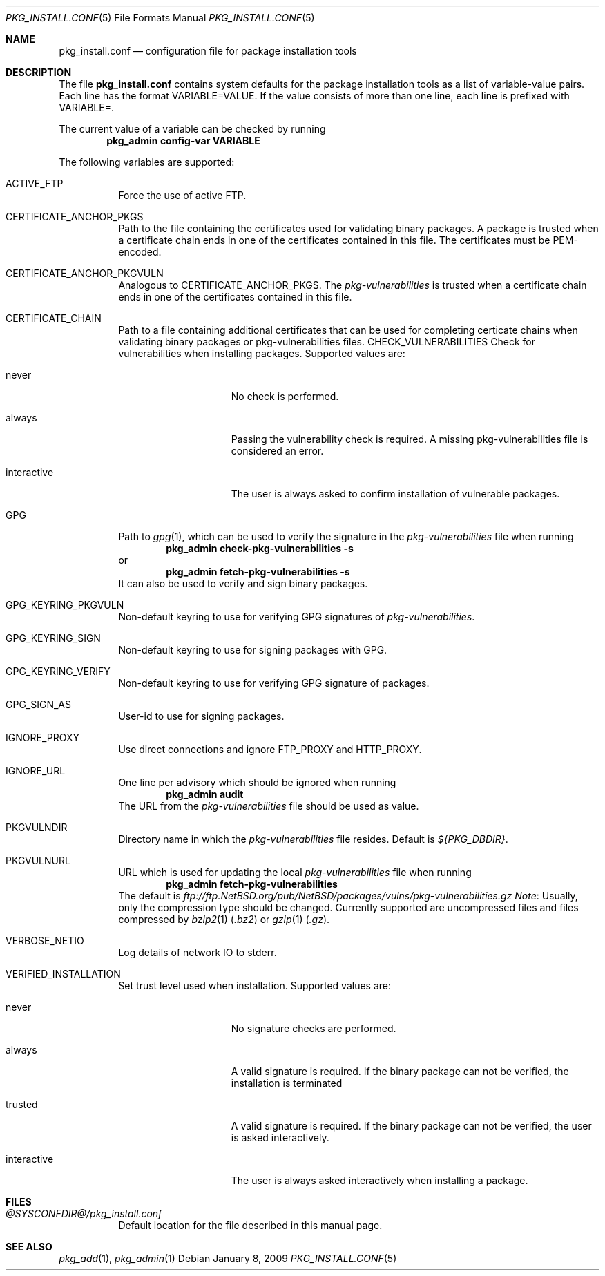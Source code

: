 .\"	$NetBSD: pkg_install.conf.5,v 1.1.1.1 2009/02/02 20:44:07 joerg Exp $
.\"
.\" Copyright (c) 2008, 2009 The NetBSD Foundation, Inc.
.\" All rights reserved.
.\"
.\" This code is derived from software contributed to The NetBSD Foundation
.\" by Thomas Klausner.
.\"
.\" Redistribution and use in source and binary forms, with or without
.\" modification, are permitted provided that the following conditions
.\" are met:
.\" 1. Redistributions of source code must retain the above copyright
.\"    notice, this list of conditions and the following disclaimer.
.\" 2. Redistributions in binary form must reproduce the above copyright
.\"    notice, this list of conditions and the following disclaimer in the
.\"    documentation and/or other materials provided with the distribution.
.\"
.\" THIS SOFTWARE IS PROVIDED BY THE NETBSD FOUNDATION, INC. AND CONTRIBUTORS
.\" ``AS IS'' AND ANY EXPRESS OR IMPLIED WARRANTIES, INCLUDING, BUT NOT LIMITED
.\" TO, THE IMPLIED WARRANTIES OF MERCHANTABILITY AND FITNESS FOR A PARTICULAR
.\" PURPOSE ARE DISCLAIMED.  IN NO EVENT SHALL THE FOUNDATION OR CONTRIBUTORS
.\" BE LIABLE FOR ANY DIRECT, INDIRECT, INCIDENTAL, SPECIAL, EXEMPLARY, OR
.\" CONSEQUENTIAL DAMAGES (INCLUDING, BUT NOT LIMITED TO, PROCUREMENT OF
.\" SUBSTITUTE GOODS OR SERVICES; LOSS OF USE, DATA, OR PROFITS; OR BUSINESS
.\" INTERRUPTION) HOWEVER CAUSED AND ON ANY THEORY OF LIABILITY, WHETHER IN
.\" CONTRACT, STRICT LIABILITY, OR TORT (INCLUDING NEGLIGENCE OR OTHERWISE)
.\" ARISING IN ANY WAY OUT OF THE USE OF THIS SOFTWARE, EVEN IF ADVISED OF THE
.\" POSSIBILITY OF SUCH DAMAGE.
.\"
.Dd January 8, 2009
.Dt PKG_INSTALL.CONF 5
.Os
.Sh NAME
.Nm pkg_install.conf
.Nd configuration file for package installation tools
.Sh DESCRIPTION
The file
.Nm
contains system defaults for the package installation tools
as a list of variable-value pairs.
Each line has the format
.Ev VARIABLE=VALUE .
If the value consists of more than one line, each line is prefixed with
.Ev VARIABLE= .
.Pp
The current value of a variable can be checked by running
.Dl Ic pkg_admin config-var VARIABLE
.Pp
The following variables are supported:
.Bl -tag -width indent
.It Dv ACTIVE_FTP
Force the use of active FTP.
.It Dv CERTIFICATE_ANCHOR_PKGS
Path to the file containing the certificates used for validating
binary packages.
A package is trusted when a certificate chain ends in one of the
certificates contained in this file.
The certificates must be PEM-encoded.
.It Dv CERTIFICATE_ANCHOR_PKGVULN
Analogous to
.Dv CERTIFICATE_ANCHOR_PKGS .
The
.Pa pkg-vulnerabilities
is trusted when a certificate chain ends in one of the certificates
contained in this file.
.It Dv CERTIFICATE_CHAIN
Path to a file containing additional certificates that can be used
for completing certicate chains when validating binary packages or
pkg-vulnerabilities files.
.Dv CHECK_VULNERABILITIES
Check for vulnerabilities when installing packages.
Supported values are:
.Bl -tag -width interactiveXX
.It Dv never
No check is performed.
.It Dv always
Passing the vulnerability check is required.
A missing pkg-vulnerabilities file is considered an error.
.It Dv interactive
The user is always asked to confirm installation of vulnerable packages.
.El
.It Dv GPG
Path to
.Xr gpg 1 ,
which can be used to verify the signature in the
.Pa pkg-vulnerabilities
file when running
.Dl Ic pkg_admin check-pkg-vulnerabilities -s
or
.Dl Ic pkg_admin fetch-pkg-vulnerabilities -s
It can also be used to verify and sign binary packages.
.It Dv GPG_KEYRING_PKGVULN
Non-default keyring to use for verifying GPG signatures of
.Pa pkg-vulnerabilities .
.It Dv GPG_KEYRING_SIGN
Non-default keyring to use for signing packages with GPG.
.It Dv GPG_KEYRING_VERIFY
Non-default keyring to use for verifying GPG signature of packages.
.It Dv GPG_SIGN_AS
User-id to use for signing packages.
.It Dv IGNORE_PROXY
Use direct connections and ignore
.Ev FTP_PROXY
and
.Ev HTTP_PROXY .
.It Dv IGNORE_URL
One line per advisory which should be ignored when running
.Dl Ic pkg_admin audit
The URL from the
.Pa pkg-vulnerabilities
file should be used as value.
.It Dv PKGVULNDIR
Directory name in which the
.Pa pkg-vulnerabilities
file resides.
Default is
.Pa ${PKG_DBDIR} .
.It Dv PKGVULNURL
URL which is used for updating the local
.Pa pkg-vulnerabilities
file when running
.Dl Ic pkg_admin fetch-pkg-vulnerabilities
The default is
.Pa ftp://ftp.NetBSD.org/pub/NetBSD/packages/vulns/pkg-vulnerabilities.gz
.Em Note :
Usually, only the compression type should be changed.
Currently supported are uncompressed files and files compressed by
.Xr bzip2 1
.Pq Pa .bz2
or
.Xr gzip 1
.Pq Pa .gz .
.It Dv VERBOSE_NETIO
Log details of network IO to stderr.
.It Dv VERIFIED_INSTALLATION
Set trust level used when installation.
Supported values are:
.Bl -tag -width interactiveXX
.It Dv never
No signature checks are performed.
.It Dv always
A valid signature is required.
If the binary package can not be verified, the installation is terminated
.It Dv trusted
A valid signature is required.
If the binary package can not be verified, the user is asked interactively.
.It Dv interactive
The user is always asked interactively when installing a package.
.El
.El
.Sh FILES
.Bl -tag
.It Pa @SYSCONFDIR@/pkg_install.conf
Default location for the file described in this manual page.
.El
.Sh SEE ALSO
.Xr pkg_add 1 ,
.Xr pkg_admin 1
